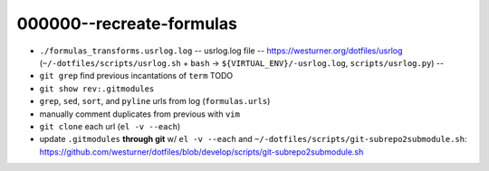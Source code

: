 

000000--recreate-formulas
==========================
* ``./formulas_transforms.usrlog.log`` -- usrlog.log file --
  https://westurner.org/dotfiles/usrlog
  (``~/-dotfiles/scripts/usrlog.sh`` + ``bash`` -> ``${VIRTUAL_ENV}/-usrlog.log``, ``scripts/usrlog.py``) --
* ``git grep`` find previous incantations of ``term`` TODO
* ``git show rev:.gitmodules``
* ``grep``, ``sed``, ``sort``, and ``pyline`` urls from log (``formulas.urls``)
*  manually comment duplicates from previous with ``vim``
* ``git clone`` each url (``el -v --each``)
* update ``.gitmodules`` **through git** w/ ``el -v --each`` and
  ``~/-dotfiles/scripts/git-subrepo2submodule.sh``: 
  https://github.com/westurner/dotfiles/blob/develop/scripts/git-subrepo2submodule.sh
